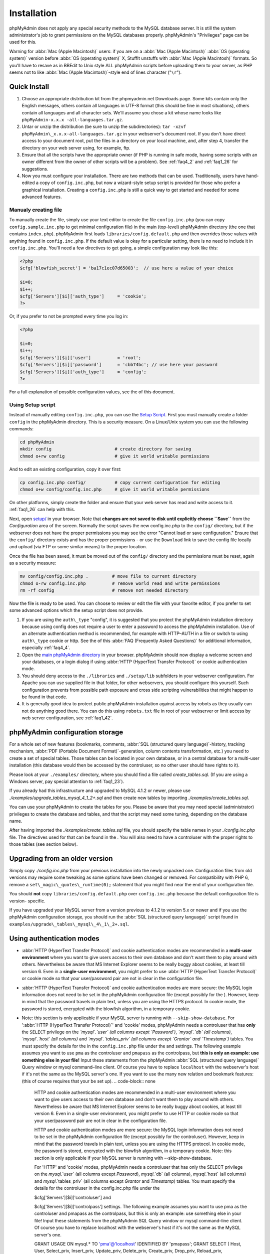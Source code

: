 .. _setup:

Installation
============

phpMyAdmin does not apply any special security methods to the MySQL
database server. It is still the system administrator's job to grant
permissions on the MySQL databases properly. phpMyAdmin's "Privileges"
page can be used for this.

Warning for :abbr:`Mac (Apple Macintosh)` users: if you are on a
:abbr:`Mac (Apple Macintosh)` :abbr:`OS (operating system)` version
before :abbr:`OS (operating system)` X, StuffIt unstuffs with
:abbr:`Mac (Apple Macintosh)` formats. So you'll have to resave as in
BBEdit to Unix style ALL phpMyAdmin scripts before uploading them to
your server, as PHP seems not to like :abbr:`Mac (Apple
Macintosh)`-style end of lines character ("``\r``").

.. _quick_install:

Quick Install
+++++++++++++

#. Choose an appropriate distribution kit from the phpmyadmin.net
   Downloads page. Some kits contain only the English messages, others
   contain all languages in UTF-8 format (this should be fine in most
   situations), others contain all languages and all character sets.
   We'll assume you chose a kit whose name looks like ``phpMyAdmin-x.x.x
   -all-languages.tar.gz``.
#. Untar or unzip the distribution (be sure to unzip the subdirectories):
   ``tar -xzvf phpMyAdmin\_x.x.x-all-languages.tar.gz`` in your
   webserver's document root. If you don't have direct access to your
   document root, put the files in a directory on your local machine,
   and, after step 4, transfer the directory on your web server using,
   for example, ftp.
#. Ensure that all the scripts have the appropriate owner (if PHP is
   running in safe mode, having some scripts with an owner different from
   the owner of other scripts will be a problem). See :ref:`faq4_2` and
   :ref:`faq1_26` for suggestions.
#. Now you must configure your installation. There are two methods that
   can be used. Traditionally, users have hand-edited a copy of
   ``config.inc.php``, but now a wizard-style setup script is provided
   for those who prefer a graphical installation. Creating a
   ``config.inc.php`` is still a quick way to get started and needed for
   some advanced features.


Manualy creating file
---------------------

To manually create the file, simply use your text editor to create the
file ``config.inc.php`` (you can copy ``config.sample.inc.php`` to get
minimal configuration file) in the main (top-level) phpMyAdmin
directory (the one that contains ``index.php``). phpMyAdmin first
loads ``libraries/config.default.php`` and then overrides those values
with anything found in ``config.inc.php``. If the default value is
okay for a particular setting, there is no need to include it in
``config.inc.php``. You'll need a few directives to get going, a
simple configuration may look like this:

.. code-block:: php

    
    <?php
    $cfg['blowfish_secret'] = 'ba17c1ec07d65003';  // use here a value of your choice
    
    $i=0;
    $i++;
    $cfg['Servers'][$i]['auth_type']     = 'cookie';
    ?>

Or, if you prefer to not be prompted every time you log in:

.. code-block:: php

    
    <?php
    
    $i=0;
    $i++;
    $cfg['Servers'][$i]['user']          = 'root';
    $cfg['Servers'][$i]['password']      = 'cbb74bc'; // use here your password
    $cfg['Servers'][$i]['auth_type']     = 'config';
    ?>

For a full explanation of possible configuration values, see the  of
this document.

.. _setup_script:

Using Setup script
------------------

Instead of manually editing ``config.inc.php``, you can use the `Setup
Script <setup/>`_. First you must manually create a folder ``config``
in the phpMyAdmin directory. This is a security measure. On a
Linux/Unix system you can use the following commands:

.. code-block:: sh

    
    cd phpMyAdmin
    mkdir config                        # create directory for saving
    chmod o+rw config                   # give it world writable permissions

And to edit an existing configuration, copy it over first:

.. code-block:: sh

    
    cp config.inc.php config/           # copy current configuration for editing
    chmod o+w config/config.inc.php     # give it world writable permissions

On other platforms, simply create the folder and ensure that your web
server has read and write access to it. :ref:`faq1_26` can help with
this.

Next, open `setup/ <setup/>`_ in your browser. Note that **changes are
not saved to disk until explicitly choose ``Save``** from the
*Configuration* area of the screen. Normally the script saves the new
config.inc.php to the ``config/`` directory, but if the webserver does
not have the proper permissions you may see the error "Cannot load or
save configuration." Ensure that the ``config/`` directory exists and
has the proper permissions - or use the ``Download`` link to save the
config file locally and upload (via FTP or some similar means) to the
proper location.

Once the file has been saved, it must be moved out of the ``config/``
directory and the permissions must be reset, again as a security
measure:

.. code-block:: sh

    
    mv config/config.inc.php .         # move file to current directory
    chmod o-rw config.inc.php          # remove world read and write permissions
    rm -rf config                      # remove not needed directory

Now the file is ready to be used. You can choose to review or edit the
file with your favorite editor, if you prefer to set some advanced
options which the setup script does not provide.

#. If you are using the ``auth\_type`` "config", it is suggested that you
   protect the phpMyAdmin installation directory because using config
   does not require a user to enter a password to access the phpMyAdmin
   installation. Use of an alternate authentication method is
   recommended, for example with HTTP–AUTH in a  file or switch to using
   ``auth\_type`` cookie or http. See the  of this :abbr:`FAQ (Frequently
   Asked Questions)` for additional information, especially
   :ref:`faq4_4`.
#. Open the `main phpMyAdmin directory <index.php>`_ in your browser.
   phpMyAdmin should now display a welcome screen and your databases, or
   a login dialog if using :abbr:`HTTP (HyperText Transfer Protocol)` or
   cookie authentication mode.
#. You should deny access to the ``./libraries`` and ``./setup/lib``
   subfolders in your webserver configuration. For Apache you can use
   supplied  file in that folder, for other webservers, you should
   configure this yourself. Such configuration prevents from possible
   path exposure and cross side scripting vulnerabilities that might
   happen to be found in that code.
#. It is generally good idea to protect public phpMyAdmin installation
   against access by robots as they usually can not do anything good
   there. You can do this using ``robots.txt`` file in root of your
   webserver or limit access by web server configuration, see
   :ref:`faq1_42`.

.. _linked-tables:

phpMyAdmin configuration storage
++++++++++++++++++++++++++++++++

For a whole set of new features (bookmarks, comments, :abbr:`SQL
(structured query language)`-history, tracking mechanism, :abbr:`PDF
(Portable Document Format)`-generation, column contents
transformation, etc.) you need to create a set of special tables.
Those tables can be located in your own database, or in a central
database for a multi-user installation (this database would then be
accessed by the controluser, so no other user should have rights to
it).

Please look at your ``./examples/`` directory, where you should find a
file called *create\_tables.sql*. (If you are using a Windows server,
pay special attention to :ref:`faq1_23`).

If you already had this infrastructure and upgraded to MySQL 4.1.2 or
newer, please use *./examples/upgrade\_tables\_mysql\_4\_1\_2+.sql*
and then create new tables by importing
*./examples/create\_tables.sql*.

You can use your phpMyAdmin to create the tables for you. Please be
aware that you may need special (administrator) privileges to create
the database and tables, and that the script may need some tuning,
depending on the database name.

After having imported the *./examples/create\_tables.sql* file, you
should specify the table names in your *./config.inc.php* file. The
directives used for that can be found in the . You will also need to
have a controluser with the proper rights to those tables (see section
below).

.. _upgrading:

Upgrading from an older version
+++++++++++++++++++++++++++++++

Simply copy *./config.inc.php* from your previous installation into
the newly unpacked one. Configuration files from old versions may
require some tweaking as some options have been changed or removed.
For compatibility with PHP 6, remove a
``set\_magic\_quotes\_runtime(0);`` statement that you might find near
the end of your configuration file.

You should **not** copy ``libraries/config.default.php`` over
``config.inc.php`` because the default configuration file is version-
specific.

If you have upgraded your MySQL server from a version previous to
4.1.2 to version 5.x or newer and if you use the phpMyAdmin
configuration storage, you should run the :abbr:`SQL (structured query
language)` script found in
``examples/upgrade\_tables\_mysql\_4\_1\_2+.sql``.

.. _authentication_modes:

Using authentication modes
++++++++++++++++++++++++++

* :abbr:`HTTP (HyperText Transfer Protocol)` and cookie authentication
  modes are recommended in a **multi-user environment** where you want
  to give users access to their own database and don't want them to play
  around with others. Nevertheless be aware that MS Internet Explorer
  seems to be really buggy about cookies, at least till version 6. Even
  in a **single-user environment**, you might prefer to use :abbr:`HTTP
  (HyperText Transfer Protocol)` or cookie mode so that your
  user/password pair are not in clear in the configuration file.
* :abbr:`HTTP (HyperText Transfer Protocol)` and cookie authentication
  modes are more secure: the MySQL login information does not need to be
  set in the phpMyAdmin configuration file (except possibly for the ).
  However, keep in mind that the password travels in plain text, unless
  you are using the HTTPS protocol. In cookie mode, the password is
  stored, encrypted with the blowfish algorithm, in a temporary cookie.
* Note: this section is only applicable if your MySQL server is running
  with ``--skip-show-database``. For ':abbr:`HTTP (HyperText Transfer
  Protocol)`' and 'cookie' modes, phpMyAdmin needs a controluser that
  has **only** the ``SELECT`` privilege on the *`mysql`.`user` (all
  columns except `Password`)*, *`mysql`.`db` (all columns)*,
  *`mysql`.`host` (all columns)* and *`mysql`.`tables\_priv` (all
  columns except `Grantor` and `Timestamp`)* tables. You must specify
  the details for the  in the ``config.inc.php`` file under the  and
  settings. The following example assumes you want to use ``pma`` as the
  controluser and ``pmapass`` as the controlpass, but **this is only an
  example: use something else in your file!** Input these statements
  from the phpMyAdmin :abbr:`SQL (structured query language)` Query
  window or mysql command–line client. Of course you have to replace
  ``localhost`` with the webserver's host if it's not the same as the
  MySQL server's one.  If you want to use the many new relation and
  bookmark features:  (this of course requires that your  be set up).
  .. code-block:: none

       HTTP and cookie
       authentication modes are recommended in a multi-user environment
       where you want to give users access to their own database and don't want
       them to play around with others.
       Nevertheless be aware that MS Internet Explorer seems to be really buggy
       about cookies, at least till version 6.
       Even in a single-user environment, you might prefer to use
       HTTP or cookie mode so
       that your user/password pair are not in clear in the configuration file.
       
       HTTP and cookie
       authentication modes are more secure: the MySQL login information does
       not need to be set in the phpMyAdmin configuration file (except possibly
       for the controluser).
       However, keep in mind that the password travels in plain text, unless
       you are using the HTTPS protocol.
       In cookie mode, the password is stored, encrypted with the blowfish
       algorithm, in a temporary cookie.
       Note: this section is only applicable if
       your MySQL server is running with --skip-show-database.
       
       For 'HTTP' and 'cookie'
       modes, phpMyAdmin needs a controluser that has only the
       SELECT privilege on the `mysql`.`user` (all columns except
       `Password`), `mysql`.`db` (all columns), `mysql`.`host`
       (all columns) and `mysql`.`tables_priv` (all columns except
       `Grantor` and `Timestamp`) tables. You must specify the details
       for the controluser in the config.inc.php
       file under the
       
       $cfg['Servers'][$i]['controluser'] and
       
       $cfg['Servers'][$i]['controlpass'] settings.
       The following example assumes you want to use pma as the
       controluser and pmapass as the controlpass, but this is
       only an example: use something else in your file! Input these
       statements from the phpMyAdmin SQL
       Query window or mysql command–line client.
       Of course you have to replace localhost with the webserver's host
       if it's not the same as the MySQL server's one.
       
       
       GRANT USAGE ON mysql.* TO 'pma'@'localhost' IDENTIFIED BY 'pmapass';
       GRANT SELECT (
       Host, User, Select_priv, Insert_priv, Update_priv, Delete_priv,
       Create_priv, Drop_priv, Reload_priv, Shutdown_priv, Process_priv,
       File_priv, Grant_priv, References_priv, Index_priv, Alter_priv,
       Show_db_priv, Super_priv, Create_tmp_table_priv, Lock_tables_priv,
       Execute_priv, Repl_slave_priv, Repl_client_priv
       ) ON mysql.user TO 'pma'@'localhost';
       GRANT SELECT ON mysql.db TO 'pma'@'localhost';
       GRANT SELECT ON mysql.host TO 'pma'@'localhost';
       GRANT SELECT (Host, Db, User, Table_name, Table_priv, Column_priv)
       ON mysql.tables_priv TO 'pma'@'localhost';
       
       If you want to use the many new relation and bookmark features:
       
       
       GRANT SELECT, INSERT, UPDATE, DELETE ON <pma_db>.* TO 'pma'@'localhost';
       
       
       (this of course requires that your phpMyAdmin
       configuration storage be set up).
       
       Then each of the true users should be granted a set of privileges
       on a set of particular databases. Normally you shouldn't give global
       privileges to an ordinary user, unless you understand the impact of those
       privileges (for example, you are creating a superuser).
       For example, to grant the user real_user with all privileges on
       the database user_base:
       
       GRANT ALL PRIVILEGES ON user_base.* TO 'real_user'@localhost IDENTIFIED BY 'real_password';
       
       
       What the user may now do is controlled entirely by the MySQL user
       management system.
       With HTTP or cookie
       authentication mode, you don't need to fill the user/password fields
       inside the $cfg['Servers']
       array.


  .. code-block:: none

       HTTP and cookie
       authentication modes are recommended in a multi-user environment
       where you want to give users access to their own database and don't want
       them to play around with others.
       Nevertheless be aware that MS Internet Explorer seems to be really buggy
       about cookies, at least till version 6.
       Even in a single-user environment, you might prefer to use
       HTTP or cookie mode so
       that your user/password pair are not in clear in the configuration file.
       
       HTTP and cookie
       authentication modes are more secure: the MySQL login information does
       not need to be set in the phpMyAdmin configuration file (except possibly
       for the controluser).
       However, keep in mind that the password travels in plain text, unless
       you are using the HTTPS protocol.
       In cookie mode, the password is stored, encrypted with the blowfish
       algorithm, in a temporary cookie.
       Note: this section is only applicable if
       your MySQL server is running with --skip-show-database.
       
       For 'HTTP' and 'cookie'
       modes, phpMyAdmin needs a controluser that has only the
       SELECT privilege on the `mysql`.`user` (all columns except
       `Password`), `mysql`.`db` (all columns), `mysql`.`host`
       (all columns) and `mysql`.`tables_priv` (all columns except
       `Grantor` and `Timestamp`) tables. You must specify the details
       for the controluser in the config.inc.php
       file under the
       
       $cfg['Servers'][$i]['controluser'] and
       
       $cfg['Servers'][$i]['controlpass'] settings.
       The following example assumes you want to use pma as the
       controluser and pmapass as the controlpass, but this is
       only an example: use something else in your file! Input these
       statements from the phpMyAdmin SQL
       Query window or mysql command–line client.
       Of course you have to replace localhost with the webserver's host
       if it's not the same as the MySQL server's one.
       
       
       GRANT USAGE ON mysql.* TO 'pma'@'localhost' IDENTIFIED BY 'pmapass';
       GRANT SELECT (
       Host, User, Select_priv, Insert_priv, Update_priv, Delete_priv,
       Create_priv, Drop_priv, Reload_priv, Shutdown_priv, Process_priv,
       File_priv, Grant_priv, References_priv, Index_priv, Alter_priv,
       Show_db_priv, Super_priv, Create_tmp_table_priv, Lock_tables_priv,
       Execute_priv, Repl_slave_priv, Repl_client_priv
       ) ON mysql.user TO 'pma'@'localhost';
       GRANT SELECT ON mysql.db TO 'pma'@'localhost';
       GRANT SELECT ON mysql.host TO 'pma'@'localhost';
       GRANT SELECT (Host, Db, User, Table_name, Table_priv, Column_priv)
       ON mysql.tables_priv TO 'pma'@'localhost';
       
       If you want to use the many new relation and bookmark features:
       
       
       GRANT SELECT, INSERT, UPDATE, DELETE ON <pma_db>.* TO 'pma'@'localhost';
       
       
       (this of course requires that your phpMyAdmin
       configuration storage be set up).
       
       Then each of the true users should be granted a set of privileges
       on a set of particular databases. Normally you shouldn't give global
       privileges to an ordinary user, unless you understand the impact of those
       privileges (for example, you are creating a superuser).
       For example, to grant the user real_user with all privileges on
       the database user_base:
       
       GRANT ALL PRIVILEGES ON user_base.* TO 'real_user'@localhost IDENTIFIED BY 'real_password';
       
       
       What the user may now do is controlled entirely by the MySQL user
       management system.
       With HTTP or cookie
       authentication mode, you don't need to fill the user/password fields
       inside the $cfg['Servers']
       array.


* Then each of the *true* users should be granted a set of privileges on
  a set of particular databases. Normally you shouldn't give global
  privileges to an ordinary user, unless you understand the impact of
  those privileges (for example, you are creating a superuser). For
  example, to grant the user *real\_user* with all privileges on the
  database *user\_base*:  What the user may now do is controlled
  entirely by the MySQL user management system. With :abbr:`HTTP
  (HyperText Transfer Protocol)` or cookie authentication mode, you
  don't need to fill the user/password fields inside the  array.
  .. code-block:: none

       HTTP and cookie
       authentication modes are recommended in a multi-user environment
       where you want to give users access to their own database and don't want
       them to play around with others.
       Nevertheless be aware that MS Internet Explorer seems to be really buggy
       about cookies, at least till version 6.
       Even in a single-user environment, you might prefer to use
       HTTP or cookie mode so
       that your user/password pair are not in clear in the configuration file.
       
       HTTP and cookie
       authentication modes are more secure: the MySQL login information does
       not need to be set in the phpMyAdmin configuration file (except possibly
       for the controluser).
       However, keep in mind that the password travels in plain text, unless
       you are using the HTTPS protocol.
       In cookie mode, the password is stored, encrypted with the blowfish
       algorithm, in a temporary cookie.
       Note: this section is only applicable if
       your MySQL server is running with --skip-show-database.
       
       For 'HTTP' and 'cookie'
       modes, phpMyAdmin needs a controluser that has only the
       SELECT privilege on the `mysql`.`user` (all columns except
       `Password`), `mysql`.`db` (all columns), `mysql`.`host`
       (all columns) and `mysql`.`tables_priv` (all columns except
       `Grantor` and `Timestamp`) tables. You must specify the details
       for the controluser in the config.inc.php
       file under the
       
       $cfg['Servers'][$i]['controluser'] and
       
       $cfg['Servers'][$i]['controlpass'] settings.
       The following example assumes you want to use pma as the
       controluser and pmapass as the controlpass, but this is
       only an example: use something else in your file! Input these
       statements from the phpMyAdmin SQL
       Query window or mysql command–line client.
       Of course you have to replace localhost with the webserver's host
       if it's not the same as the MySQL server's one.
       
       
       GRANT USAGE ON mysql.* TO 'pma'@'localhost' IDENTIFIED BY 'pmapass';
       GRANT SELECT (
       Host, User, Select_priv, Insert_priv, Update_priv, Delete_priv,
       Create_priv, Drop_priv, Reload_priv, Shutdown_priv, Process_priv,
       File_priv, Grant_priv, References_priv, Index_priv, Alter_priv,
       Show_db_priv, Super_priv, Create_tmp_table_priv, Lock_tables_priv,
       Execute_priv, Repl_slave_priv, Repl_client_priv
       ) ON mysql.user TO 'pma'@'localhost';
       GRANT SELECT ON mysql.db TO 'pma'@'localhost';
       GRANT SELECT ON mysql.host TO 'pma'@'localhost';
       GRANT SELECT (Host, Db, User, Table_name, Table_priv, Column_priv)
       ON mysql.tables_priv TO 'pma'@'localhost';
       
       If you want to use the many new relation and bookmark features:
       
       
       GRANT SELECT, INSERT, UPDATE, DELETE ON <pma_db>.* TO 'pma'@'localhost';
       
       
       (this of course requires that your phpMyAdmin
       configuration storage be set up).
       
       Then each of the true users should be granted a set of privileges
       on a set of particular databases. Normally you shouldn't give global
       privileges to an ordinary user, unless you understand the impact of those
       privileges (for example, you are creating a superuser).
       For example, to grant the user real_user with all privileges on
       the database user_base:
       
       GRANT ALL PRIVILEGES ON user_base.* TO 'real_user'@localhost IDENTIFIED BY 'real_password';
       
       
       What the user may now do is controlled entirely by the MySQL user
       management system.
       With HTTP or cookie
       authentication mode, you don't need to fill the user/password fields
       inside the $cfg['Servers']
       array.




':abbr:`HTTP (HyperText Transfer Protocol)`' authentication mode
----------------------------------------------------------------

* Uses :abbr:`HTTP (HyperText Transfer Protocol)` Basic authentication
  method and allows you to log in as any valid MySQL user.
* Is supported with most PHP configurations. For :abbr:`IIS (Internet
  Information Services)` (:abbr:`ISAPI (Internet Server Application
  Programming Interface)`) support using :abbr:`CGI (Common Gateway
  Interface)` PHP see :ref:`faq1_32`, for using with Apache :abbr:`CGI
  (Common Gateway Interface)` see :ref:`faq1_35`.
* See also :ref:`faq4_4` about not using the  mechanism along with
  ':abbr:`HTTP (HyperText Transfer Protocol)`' authentication mode.


'cookie' authentication mode
----------------------------

* You can use this method as a replacement for the :abbr:`HTTP
  (HyperText Transfer Protocol)` authentication (for example, if you're
  running :abbr:`IIS (Internet Information Services)`).
* Obviously, the user must enable cookies in the browser, but this is
  now a requirement for all authentication modes.
* With this mode, the user can truly log out of phpMyAdmin and log in
  back with the same username.
* If you want to log in to arbitrary server see  directive.
* As mentioned in the  section, having the ``mcrypt`` extension will
  speed up access considerably, but is not required.


'signon' authentication mode
----------------------------

* This mode is a convenient way of using credentials from another
  application to authenticate to phpMyAdmin.
* The other application has to store login information into session
  data.
* More details in the  section.


'config' authentication mode
----------------------------

* This mode is the less secure one because it requires you to fill the
  and  fields (and as a result, anyone who can read your config.inc.php
  can discover your username and password).  But you don't need to setup
  a "controluser" here: using the  might be enough.
* In the :ref:`faqmultiuser` section, there is an entry explaining how
  to protect your configuration file.
* For additional security in this mode, you may wish to consider the
  Host authentication  and  configuration directives.
* Unlike cookie and http, does not require a user to log in when first
  loading the phpMyAdmin site. This is by design but could allow any
  user to access your installation. Use of some restriction method is
  suggested, perhaps a  file with the HTTP-AUTH directive or disallowing
  incoming HTTP requests at one’s router or firewall will suffice (both
  of which are beyond the scope of this manual but easily searchable
  with Google).

.. _swekey:

Swekey authentication
---------------------

The Swekey is a low cost authentication USB key that can be used in
web applications. When Swekey authentication is activated, phpMyAdmin
requires the users's Swekey to be plugged before entering the login
page (currently supported for cookie authentication mode only). Swekey
Authentication is disabled by default. To enable it, add the following
line to ``config.inc.php``:

.. code-block:: none

    
    $cfg['Servers'][$i]['auth_swekey_config'] = '/etc/swekey.conf';

You then have to create the ``swekey.conf`` file that will associate
each user with their Swekey Id. It is important to place this file
outside of your web server's document root (in the example, it is
located in ``/etc``). A self documented sample file is provided in the
``examples`` directory. Feel free to use it with your own users'
information. If you want to purchase a Swekey please visit
`http://phpmyadmin.net/auth\_key <http://phpmyadmin.net/auth_key>`_
since this link provides funding for phpMyAdmin.

